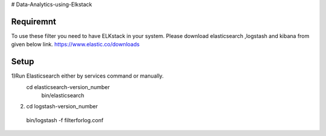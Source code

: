 # Data-Analytics-using-Elkstack

Requiremnt
------------
To use these filter you need to have ELKstack in your system.
Please download elasticsearch ,logstash and kibana from given below link.
https://www.elastic.co/downloads 

Setup
------------
1)Run Elasticsearch either by services command or manually.
 cd elasticsearch-version_number
  bin/elasticsearch
2) cd logstash-version_number
 bin/logstash -f filterforlog.conf
 
